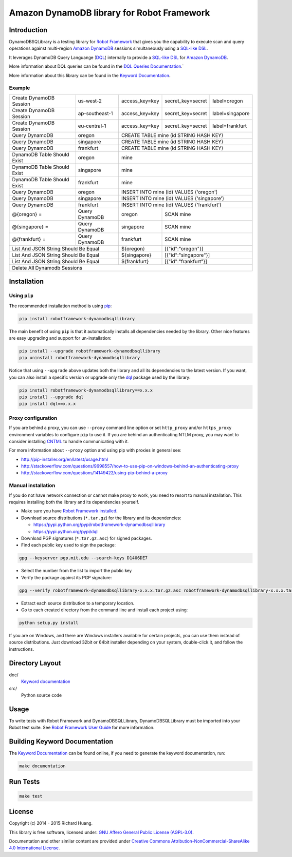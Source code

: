 Amazon DynamoDB library for Robot Framework
===========================================

Introduction
------------

DynamoDBSQLibrary is a testing library for `Robot Framework`_
that gives you the capability to execute scan and query operations against
multi-region `Amazon DynamoDB`_ sessions simultaneously using a `SQL-like`_ DSL_.

It leverages DynamoDB Query Languange (DQL_) internally to provide a `SQL-like`_ DSL_
for `Amazon DynamoDB`_.

More information about DQL queries can be found in the `DQL Queries Documentation`_.`

More information about this library can be found in the `Keyword Documentation`_.

Example
'''''''

+-----------------------------+----------------+----------------+-------------------+-----------------+
| Create DynamoDB Session     | us-west-2      | access_key=key | secret_key=secret | label=oregon    |
+-----------------------------+----------------+----------------+-------------------+-----------------+
| Create DynamoDB Session     | ap-southeast-1 | access_key=key | secret_key=secret | label=singapore |
+-----------------------------+----------------+----------------+-------------------+-----------------+
| Create DynamoDB Session     | eu-central-1   | access_key=key | secret_key=secret | label=frankfurt |
+-----------------------------+----------------+----------------+-------------------+-----------------+
| Query DynamoDB              | oregon         | CREATE TABLE mine (id STRING HASH KEY)               |
+-----------------------------+----------------+----------------+-------------------+-----------------+
| Query DynamoDB              | singapore      | CREATE TABLE mine (id STRING HASH KEY)               |
+-----------------------------+----------------+----------------+-------------------+-----------------+
| Query DynamoDB              | frankfurt      | CREATE TABLE mine (id STRING HASH KEY)               |
+-----------------------------+----------------+----------------+-------------------+-----------------+
| DynamoDB Table Should Exist | oregon         | mine                                                 |
+-----------------------------+----------------+----------------+-------------------+-----------------+
| DynamoDB Table Should Exist | singapore      | mine                                                 |
+-----------------------------+----------------+----------------+-------------------+-----------------+
| DynamoDB Table Should Exist | frankfurt      | mine                                                 |
+-----------------------------+----------------+----------------+-------------------+-----------------+
| Query DynamoDB              | oregon         | INSERT INTO mine (id) VALUES ('oregon')              |
+-----------------------------+----------------+----------------+-------------------+-----------------+
| Query DynamoDB              | singapore      | INSERT INTO mine (id) VALUES ('singapore')           |
+-----------------------------+----------------+----------------+-------------------+-----------------+
| Query DynamoDB              | frankfurt      | INSERT INTO mine (id) VALUES ('frankfurt')           |
+-----------------------------+----------------+----------------+-------------------+-----------------+
| @{oregon} =                 | Query DynamoDB | oregon         | SCAN mine                           |
+-----------------------------+----------------+----------------+-------------------+-----------------+
| @{singapore} =              | Query DynamoDB | singapore      | SCAN mine                           |
+-----------------------------+----------------+----------------+-------------------+-----------------+
| @{frankfurt} =              | Query DynamoDB | frankfurt      | SCAN mine                           |
+-----------------------------+----------------+----------------+-------------------+-----------------+
| List And JSON String Should Be Equal         | ${oregon}      | [{"id":"oregon"}]                   |
+-----------------------------+----------------+----------------+-------------------+-----------------+
| List And JSON String Should Be Equal         | ${singapore}   | [{"id":"singapore"}]                |
+-----------------------------+----------------+----------------+-------------------+-----------------+
| List And JSON String Should Be Equal         | ${frankfurt}   | [{"id":"frankfurt"}]                |
+-----------------------------+----------------+----------------+-------------------+-----------------+
| Delete All Dynamodb Sessions                                                                        |
+-----------------------------+----------------+----------------+-------------------+-----------------+

Installation
------------

Using ``pip``
'''''''''''''

The recommended installation method is using `pip <http://pip-installer.org>`__:

.. code:: bash

    pip install robotframework-dynamodbsqllibrary

The main benefit of using ``pip`` is that it automatically installs all
dependencies needed by the library. Other nice features are easy upgrading
and support for un-installation:

.. code:: bash

    pip install --upgrade robotframework-dynamodbsqllibrary
    pip uninstall robotframework-dynamodbsqllibrary

Notice that using ``--upgrade`` above updates both the library and all
its dependencies to the latest version. If you want, you can also install
a specific version or upgrade only the dql_ package used by the library:

.. code:: bash

    pip install robotframework-dynamodbsqllibrary==x.x.x
    pip install --upgrade dql
    pip install dql==x.x.x

Proxy configuration
'''''''''''''''''''

If you are behind a proxy, you can use ``--proxy`` command line option
or set ``http_proxy`` and/or ``https_proxy`` environment variables to
configure ``pip`` to use it. If you are behind an authenticating NTLM proxy,
you may want to consider installing `CNTML <http://cntlm.sourceforge.net>`__
to handle communicating with it.

For more information about ``--proxy`` option and using pip with proxies
in general see:

- http://pip-installer.org/en/latest/usage.html
- http://stackoverflow.com/questions/9698557/how-to-use-pip-on-windows-behind-an-authenticating-proxy
- http://stackoverflow.com/questions/14149422/using-pip-behind-a-proxy

Manual installation
'''''''''''''''''''

If you do not have network connection or cannot make proxy to work, you need
to resort to manual installation. This requires installing both the library
and its dependencies yourself.

- Make sure you have `Robot Framework installed <http://code.google.com/p/robotframework/wiki/Installation>`__.

- Download source distributions (``*.tar.gz``) for the library and its dependencies:

  - https://pypi.python.org/pypi/robotframework-dynamodbsqllibrary
  - https://pypi.python.org/pypi/dql

- Download PGP signatures (``*.tar.gz.asc``) for signed packages.

- Find each public key used to sign the package:

.. code:: bash

    gpg --keyserver pgp.mit.edu --search-keys D1406DE7

- Select the number from the list to import the public key

- Verify the package against its PGP signature:

.. code:: bash

    gpg --verify robotframework-dynamodbsqllibrary-x.x.x.tar.gz.asc robotframework-dynamodbsqllibrary-x.x.x.tar.gz

- Extract each source distribution to a temporary location.

- Go to each created directory from the command line and install each project using:

.. code:: bash

       python setup.py install

If you are on Windows, and there are Windows installers available for
certain projects, you can use them instead of source distributions.
Just download 32bit or 64bit installer depending on your system,
double-click it, and follow the instructions.

Directory Layout
----------------

doc/
    `Keyword documentation`_

src/
    Python source code

Usage
-----

To write tests with Robot Framework and DynamoDBSQLLibrary,
DynamoDBSQLLibrary must be imported into your Robot test suite.
See `Robot Framework User Guide`_ for more information.

Building Keyword Documentation
------------------------------

The `Keyword Documentation`_ can be found online, if you need to generate the keyword documentation, run:

.. code:: bash

    make documentation

Run Tests
---------

.. code:: bash

    make test

License
-------

Copyright (c) 2014 - 2015 Richard Huang.

This library is free software, licensed under: `GNU Affero General Public License (AGPL-3.0) <http://www.gnu.org/licenses/agpl-3.0.en.html>`_.

Documentation and other similar content are provided under `Creative Commons Attribution-NonCommercial-ShareAlike 4.0 International License <http://creativecommons.org/licenses/by-nc-sa/4.0/>`_.

.. _Amazon DynamoDB: https://aws.amazon.com/dynamodb/
.. _dql: https://dql.readthedocs.org/en/latest/
.. _DQL Queries Documentation: https://dql.readthedocs.org/en/latest/topics/queries/index.html
.. _DSL: https://en.wikipedia.org/wiki/Domain-specific_language
.. _Keyword Documentation: https://rickypc.github.io/robotframework-dynamodbsqllibrary/doc/DynamoDBSQLLibrary.html
.. _Robot Framework: http://robotframework.org
.. _Robot Framework User Guide: http://code.google.com/p/robotframework/wiki/UserGuide
.. _SQL-like: https://dql.readthedocs.org/en/latest/topics/queries/index.html
